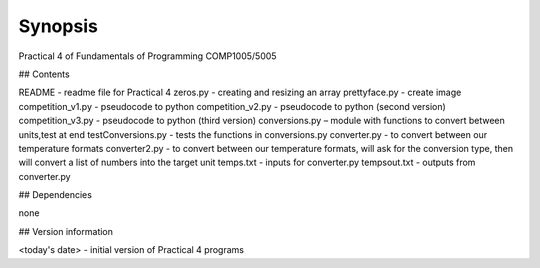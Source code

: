 Synopsis
++++++++

Practical 4 of Fundamentals of Programming COMP1005/5005

## Contents

README - readme file for Practical 4
zeros.py - creating and resizing an array
prettyface.py - create image
competition_v1.py - pseudocode to python
competition_v2.py - pseudocode to python (second version)
competition_v3.py - pseudocode to python (third version)
conversions.py – module with functions to convert between units,test at end
testConversions.py - tests the functions in conversions.py
converter.py - to convert between our temperature formats
converter2.py - to convert between our temperature formats, will ask for the conversion type, then will convert a list of numbers into the target unit
temps.txt - inputs for converter.py
tempsout.txt - outputs from converter.py

## Dependencies

none

## Version information

<today's date> - initial version of Practical 4 programs
